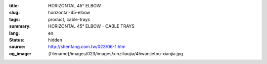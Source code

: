 :title: HORIZONTAL 45° ELBOW
:slug: horizontal-45-elbow
:tags: product, cable-trays
:summary: HORIZONTAL 45° ELBOW - CABLE TRAYS
:lang: en
:status: hidden
:source: http://shenfang.com.tw/023/06-1.htm
:og_image: {filename}/images/023/images/xinziliaojia/45wanjietou-xianjia.jpg
